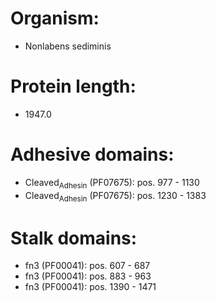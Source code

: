 * Organism:
- Nonlabens sediminis
* Protein length:
- 1947.0
* Adhesive domains:
- Cleaved_Adhesin (PF07675): pos. 977 - 1130
- Cleaved_Adhesin (PF07675): pos. 1230 - 1383
* Stalk domains:
- fn3 (PF00041): pos. 607 - 687
- fn3 (PF00041): pos. 883 - 963
- fn3 (PF00041): pos. 1390 - 1471

